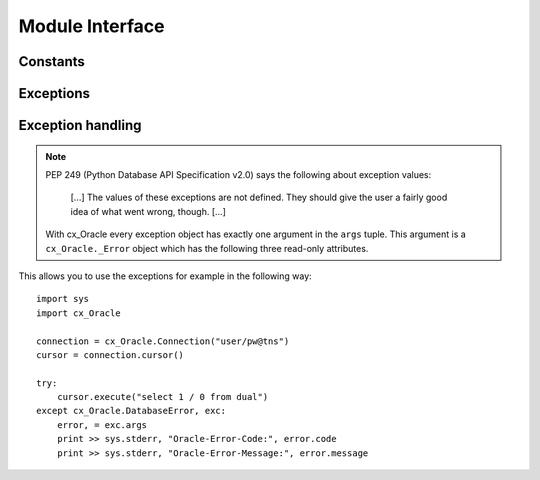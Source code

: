 .. module:: cx_Oracle

.. _module:

****************
Module Interface
****************

.. function:: Binary(string)

   Construct an object holding a binary (long) string value.


.. function:: clientversion()

   Return the version of the client library being used as a 5-tuple. The five
   values are the major version, minor version, update number, patch number and
   port update number.

   .. note::

      This method is an extension to the DB API definition and is only
      available in Oracle 10g Release 2 and higher.


.. function:: Connection([user, password, dsn, mode, handle, pool, threaded, twophase])
              connect([user, password, dsn, mode, handle, pool, threaded, twophase])

   Constructor for creating a connection to the database. Return a Connection
   object (:ref:`connobj`). All arguments are optional and can be specified as
   keyword parameters. The dsn (data source name) is the TNS entry (from the
   Oracle names server or tnsnames.ora file) or is a string like the one
   returned from makedsn(). If only one parameter is passed, a connect string
   is assumed which is to be of the format ``user/password@dsn``, the same
   format accepted by Oracle applications such as SQL\*Plus. If the mode is
   specified, it must be one of :data:`SYSDBA` or :data:`SYSOPER` which are
   defined at the module level; otherwise it defaults to the normal mode of
   connecting. If the handle is specified, it must be of type OCISvcCtx\* and
   is only of use when embedding Python in an application (like PowerBuilder)
   which has already made the connection. The pool is only valid in Oracle 9i
   and is a session pool object (:ref:`sesspool`) which is the equivalent of
   calling pool.acquire(). The threaded attribute is expected to be a boolean
   expression which indicates whether or not Oracle should use the mode
   OCI_THREADED to wrap accesses to connections with a mutex. Doing so in
   single threaded applications imposes a performance penalty of about 10-15%
   which is why the default is False. The twophase attribute is expected to be
   a boolean expression which indicates whether or not the attributes should be
   set on the connection object to allow for two phase commit. The default for
   this value is also False because of bugs in Oracle prior to Oracle 10g.


.. function:: Cursor(connection)

   Constructor for creating a cursor.  Return a new Cursor object
   (:ref:`cursorobj`) using the connection.

   .. note::

      This method is an extension to the DB API definition.


.. function:: Date(year, month, day)

   Construct an object holding a date value.


.. function:: DateFromTicks(ticks)

   Construct an object holding a date value from the given ticks value (number
   of seconds since the epoch; see the documentation of the standard Python
   time module for details).


.. function:: makedsn(host, port, sid)

   Return a string suitable for use as the dsn for the connect() method. This
   string is identical to the strings that are defined by the Oracle names
   server or defined in the tnsnames.ora file.

   .. note::

      This method is an extension to the DB API definition.


.. function:: SessionPool(user, password, database, min, max, increment, [connectiontype, threaded, getmode=cx_Oracle.SPOOL_ATTRVAL_NOWAIT])

   Create a session pool (see Oracle 9i documentation for more information) and
   return a session pool object (:ref:`sesspool`). This allows for very fast
   connections to the database and is of primary use in a server where the same
   connection is being made multiple times in rapid succession (a web server,
   for example). If the connection type is specified, all calls to acquire()
   will create connection objects of that type, rather than the base type
   defined at the module level. The threaded attribute is expected to be a
   boolean expression which indicates whether or not Oracle should use the mode
   OCI_THREADED to wrap accesses to connections with a mutex. Doing so in
   single threaded applications imposes a performance penalty of about 10-15%
   which is why the default is False.

   .. note::

      This method is an extension to the DB API definition and is only
      available in Oracle 9i.


.. function:: Time(hour, minute, second)

   Construct an object holding a time value.


.. function:: TimeFromTicks(ticks)

   Construct an object holding a time value from the given ticks value (number
   of seconds since the epoch; see the documentation of the standard Python
   time module for details).


.. function:: Timestamp(year, month, day, hour, minute, second)

   Construct an object holding a time stamp value.


.. function:: TimestampFromTicks(ticks)

   Construct an object holding a time stamp value from the given ticks value
   (number of seconds since the epoch; see the documentation of the standard
   Python time module for details).



.. _constants:

Constants
=========


.. data:: apilevel

   String constant stating the supported DB API level. Currently '2.0'.


.. data:: buildtime

   String constant stating the time when the binary was built.

   .. note::

      This attribute is an extension to the DB API definition.


.. data:: BINARY

   This type object is used to describe columns in a database that are binary
   (in Oracle this is RAW columns).


.. data:: BFILE

   This type object is used to describe columns in a database that are BFILEs.

   .. note::

      This attribute is an extension to the DB API definition.


.. data:: BLOB

   This type object is used to describe columns in a database that are BLOBs.

   .. note::

      This attribute is an extension to the DB API definition.


.. data:: CLOB

   This type object is used to describe columns in a database that are CLOBs.

   .. note::

      This attribute is an extension to the DB API definition.


.. data:: CURSOR

   This type object is used to describe columns in a database that are cursors
   (in PL/SQL these are known as ref cursors).

   .. note::

      This attribute is an extension to the DB API definition.


.. data:: DATETIME

   This type object is used to describe columns in a database that are dates.


.. data:: DBSHUTDOWN_ABORT

   This constant is used in database shutdown to indicate that the program
   should not wait for current calls to complete or for users to disconnect
   from the database. Use only in unusual circumstances since database recovery
   may be necessary upon next startup.

   .. note::

      This attribute is an extension to the DB API definition.


.. data:: DBSHUTDOWN_FINAL

   This constant is used in database shutdown to indicate that the instance can
   be truly halted. This should only be done after the database has been shut
   down in one of the other modes (except abort) and the database has been
   closed and dismounted using the appropriate SQL commands. See the method
   :meth:`~Connection.shutdown()` in the section on connections
   (:ref:`connobj`).

   .. note::

      This attribute is an extension to the DB API definition.


.. data:: DBSHUTDOWN_IMMEDIATE

   This constant is used in database shutdown to indicate that all uncommitted
   transactions should be rolled back and any connected users should be
   disconnected.

   .. note::

      This attribute is an extension to the DB API definition.


.. data:: DBSHUTDOWN_TRANSACTIONAL

   This constant is used in database shutdown to indicate that further
   connections should be prohibited and no new transactions should be allowed.
   It then waits for active transactions to complete.

   .. note::

      This attribute is an extension to the DB API definition.


.. data:: DBSHUTDOWN_TRANSACTIONAL_LOCAL

   This constant is used in database shutdown to indicate that further
   connections should be prohibited and no new transactions should be allowed.
   It then waits for only local active transactions to complete.

   .. note::

      This attribute is an extension to the DB API definition.


.. data:: FIXED_CHAR

   This type object is used to describe columns in a database that are fixed
   length strings (in Oracle this is CHAR columns); these behave differently in
   Oracle than varchar2 so they are differentiated here even though the DB API
   does not differentiate them.

   .. note::

      This attribute is an extension to the DB API definition.


.. data:: FNCODE_BINDBYNAME

   This constant is used to register callbacks on the OCIBindByName() function
   of the OCI.

   .. note::

      This attribute is an extension to the DB API definition.


.. data:: FNCODE_BINDBYPOS

   This constant is used to register callbacks on the OCIBindByPos() function
   of the OCI.

   .. note::

      This attribute is an extension to the DB API definition.


.. data:: FNCODE_DEFINEBYPOS

   This constant is used to register callbacks on the OCIDefineByPos() function
   of the OCI.

   .. note::

      This attribute is an extension to the DB API definition.


.. data:: FNCODE_STMTEXECUTE

   This constant is used to register callbacks on the OCIStmtExecute() function
   of the OCI.

   .. note::

      This attribute is an extension to the DB API definition.


.. data:: FNCODE_STMTFETCH

   This constant is used to register callbacks on the OCIStmtFetch() function
   of the OCI.

   .. note::

      This attribute is an extension to the DB API definition.


.. data:: FNCODE_STMTPREPARE

   This constant is used to register callbacks on the OCIStmtPrepare() function
   of the OCI.

   .. note::

      This attribute is an extension to the DB API definition.


.. data:: LOB

   This type object is the Python type of :data:`BLOB` and :data:`CLOB` data
   that is returned from cursors.

   .. note::

      This attribute is an extension to the DB API definition.


.. data:: LONG_BINARY

   This type object is used to describe columns in a database that are long
   binary (in Oracle these are LONG RAW columns).

   .. note::

      This attribute is an extension to the DB API definition.


.. data:: LONG_STRING

   This type object is used to describe columns in a database that are long
   strings (in Oracle these are LONG columns).

   .. note::

      This attribute is an extension to the DB API definition.


.. data:: NATIVE_FLOAT

   This type object is used to describe columns in a database that are of type
   binary_double or binary_float and is only available in Oracle 10g.

   .. note::

      This attribute is an extension to the DB API definition.


.. data:: NCLOB

   This type object is used to describe columns in a database that are NCLOBs.

   .. note::

      This attribute is an extension to the DB API definition.


.. data:: NUMBER

   This type object is used to describe columns in a database that are numbers.


.. data:: OBJECT

   This type object is used to describe columns in a database that are objects.

   .. note::

      This attribute is an extension to the DB API definition.


.. data:: paramstyle

   String constant stating the type of parameter marker formatting expected by
   the interface. Currently 'named' as in 'where name = :name'.


.. data:: ROWID

   This type object is used to describe the pseudo column "rowid".


.. data:: PRELIM_AUTH

   This constant is used to define the preliminary authentication mode required
   for performing database startup and shutdown.

   .. note::

      This attribute is an extension to the DB API definition.


.. data:: SPOOL_ATTRVAL_FORCEGET

   This constant is used to define the "get" mode on session pools and
   indicates that a new connection will be returned if there are no free
   sessions available in the pool.

   .. note::

      This attribute is an extension to the DB API definition.


.. data:: SPOOL_ATTRVAL_NOWAIT

   This constant is used to define the "get" mode on session pools and
   indicates that an exception is raised if there are no free sessions
   available in the pool.

   .. note::

      This attribute is an extension to the DB API definition.


.. data:: SPOOL_ATTRVAL_WAIT

   This constant is used to define the "get" mode on session pools and
   indicates that the acquisition of a connection waits until a session is
   freed if there are no free sessions available in the pool.

   .. note::

      This attribute is an extension to the DB API definition.


.. data:: STRING

   This type object is used to describe columns in a database that are strings
   (in Oracle this is VARCHAR2 columns).


.. data:: SYSDBA

   Value to be passed to the connect() method which indicates that SYSDBA
   access is to be acquired. See the Oracle documentation for more details.

   .. note::

      This attribute is an extension to the DB API definition.


.. data:: SYSOPER

   Value to be passed to the connect() method which indicates that SYSOPER
   access is to be acquired. See the Oracle documentation for more details.

   .. note::

      This attribute is an extension to the DB API definition.


.. data:: threadsafety

   Integer constant stating the level of thread safety that the interface
   supports.  Currently 2, which means that threads may share the module and
   connections, but not cursors. Sharing means that a thread may use a
   resource without wrapping it using a mutex semaphore to implement resource
   locking.

   Note that in order to make use of multiple threads in a program which
   intends to connect and disconnect in different threads, the threaded
   argument to the Connection constructor must be a true value. See the
   comments on the Connection constructor for more information (:ref:`module`).


.. data:: TIMESTAMP

   This type object is used to describe columns in a database that are
   timestamps.

   .. note::

      This attribute is an extension to the DB API definition and is only
      available in Oracle 9i.


.. data:: UCBTYPE_ENTRY

   This constant is used to register callbacks on entry to the function of the
   OCI.  In other words, the callback will be called prior to the execution of
   the OCI function.

   .. note::

      This attribute is an extension to the DB API definition.


.. data:: UCBTYPE_EXIT

   This constant is used to register callbacks on exit from the function of the
   OCI. In other words, the callback will be called after the execution of the
   OCI function.

   .. note::

      This attribute is an extension to the DB API definition.


.. data:: UCBTYPE_REPLACE

   This constant is used to register callbacks that completely replace the call
   to the OCI function.

   .. note::

      This attribute is an extension to the DB API definition.


.. data:: version

   String constant stating the version of the module. Currently '|release|'.

   .. note::

      This attribute is an extension to the DB API definition.



.. _exceptions:

Exceptions
==========

.. exception:: Warning

   Exception raised for important warnings and defined by the DB API but not
   actually used by cx_Oracle.


.. exception:: Error

   Exception that is the base class of all other exceptions defined by
   cx_Oracle and is a subclass of the Python StandardError exception (defined
   in the module exceptions).


.. exception:: InterfaceError

   Exception raised for errors that are related to the database interface
   rather than the database itself. It is a subclass of Error.


.. exception:: DatabaseError

   Exception raised for errors that are related to the database. It is a
   subclass of Error.


.. exception:: DataError

   Exception raised for errors that are due to problems with the processed
   data. It is a subclass of DatabaseError.


.. exception:: OperationalError

   Exception raised for errors that are related to the operation of the
   database but are not necessarily under the control of the progammer. It is a
   subclass of DatabaseError.


.. exception:: IntegrityError

   Exception raised when the relational integrity of the database is affected.
   It is a subclass of DatabaseError.


.. exception:: InternalError

   Exception raised when the database encounters an internal error. It is a
   subclass of DatabaseError.


.. exception:: ProgrammingError

   Exception raised for programming errors. It is a subclass of DatabaseError.


.. exception:: NotSupportedError

   Exception raised when a method or database API was used which is not
   supported by the database. It is a subclass of DatabaseError.


Exception handling
==================

.. note::

   PEP 249 (Python Database API Specification v2.0) says the following about
   exception values:

       [...] The values of these exceptions are not defined. They should
       give the user a fairly good idea of what went wrong, though. [...]

   With cx_Oracle every exception object has exactly one argument in the
   ``args`` tuple. This argument is a ``cx_Oracle._Error`` object which has
   the following three read-only attributes.

.. attribute:: _Error.code

   Integer attribute representing the Oracle error number (ORA-XXXXX).

.. attribute:: _Error.message

   String attribute representing the Oracle message of the error. This
   message is localized by the environment of the Oracle connection.

.. attribute:: _Error.context

   String attribute representing the context in which the exception was
   raised..

This allows you to use the exceptions for example in the following way:

::

    import sys
    import cx_Oracle

    connection = cx_Oracle.Connection("user/pw@tns")
    cursor = connection.cursor()

    try:
        cursor.execute("select 1 / 0 from dual")
    except cx_Oracle.DatabaseError, exc:
        error, = exc.args
        print >> sys.stderr, "Oracle-Error-Code:", error.code
        print >> sys.stderr, "Oracle-Error-Message:", error.message

